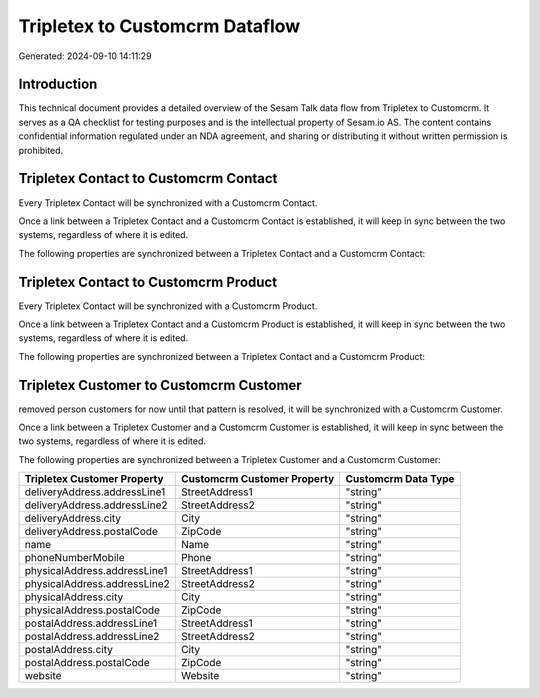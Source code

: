 ===============================
Tripletex to Customcrm Dataflow
===============================

Generated: 2024-09-10 14:11:29

Introduction
------------

This technical document provides a detailed overview of the Sesam Talk data flow from Tripletex to Customcrm. It serves as a QA checklist for testing purposes and is the intellectual property of Sesam.io AS. The content contains confidential information regulated under an NDA agreement, and sharing or distributing it without written permission is prohibited.

Tripletex Contact to Customcrm Contact
--------------------------------------
Every Tripletex Contact will be synchronized with a Customcrm Contact.

Once a link between a Tripletex Contact and a Customcrm Contact is established, it will keep in sync between the two systems, regardless of where it is edited.

The following properties are synchronized between a Tripletex Contact and a Customcrm Contact:

.. list-table::
   :header-rows: 1

   * - Tripletex Contact Property
     - Customcrm Contact Property
     - Customcrm Data Type


Tripletex Contact to Customcrm Product
--------------------------------------
Every Tripletex Contact will be synchronized with a Customcrm Product.

Once a link between a Tripletex Contact and a Customcrm Product is established, it will keep in sync between the two systems, regardless of where it is edited.

The following properties are synchronized between a Tripletex Contact and a Customcrm Product:

.. list-table::
   :header-rows: 1

   * - Tripletex Contact Property
     - Customcrm Product Property
     - Customcrm Data Type


Tripletex Customer to Customcrm Customer
----------------------------------------
removed person customers for now until that pattern is resolved, it  will be synchronized with a Customcrm Customer.

Once a link between a Tripletex Customer and a Customcrm Customer is established, it will keep in sync between the two systems, regardless of where it is edited.

The following properties are synchronized between a Tripletex Customer and a Customcrm Customer:

.. list-table::
   :header-rows: 1

   * - Tripletex Customer Property
     - Customcrm Customer Property
     - Customcrm Data Type
   * - deliveryAddress.addressLine1
     - StreetAddress1
     - "string"
   * - deliveryAddress.addressLine2
     - StreetAddress2
     - "string"
   * - deliveryAddress.city
     - City
     - "string"
   * - deliveryAddress.postalCode
     - ZipCode
     - "string"
   * - name
     - Name
     - "string"
   * - phoneNumberMobile
     - Phone
     - "string"
   * - physicalAddress.addressLine1
     - StreetAddress1
     - "string"
   * - physicalAddress.addressLine2
     - StreetAddress2
     - "string"
   * - physicalAddress.city
     - City
     - "string"
   * - physicalAddress.postalCode
     - ZipCode
     - "string"
   * - postalAddress.addressLine1
     - StreetAddress1
     - "string"
   * - postalAddress.addressLine2
     - StreetAddress2
     - "string"
   * - postalAddress.city
     - City
     - "string"
   * - postalAddress.postalCode
     - ZipCode
     - "string"
   * - website
     - Website
     - "string"

